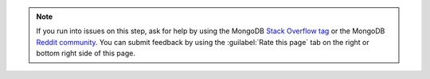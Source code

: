.. note::

   If you run into issues on this step, ask for help by using the
   MongoDB `Stack Overflow tag <https://stackoverflow.com/questions/tagged/mongodb>`__ or 
   the MongoDB `Reddit community <https://www.reddit.com/r/mongodb/>`__.
   You can submit feedback by using the :guilabel:`Rate this page`
   tab on the right or bottom right side of this page.
